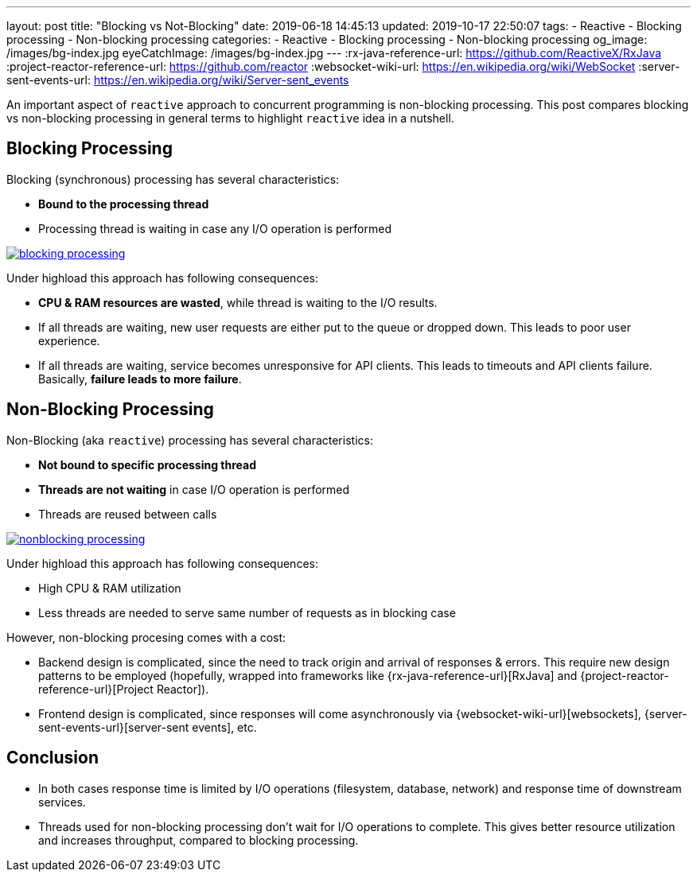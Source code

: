 ---
layout: post
title:  "Blocking vs Not-Blocking"
date: 2019-06-18 14:45:13
updated: 2019-10-17 22:50:07
tags:
    - Reactive
    - Blocking processing
    - Non-blocking processing
categories:
    - Reactive
    - Blocking processing
    - Non-blocking processing
og_image: /images/bg-index.jpg
eyeCatchImage: /images/bg-index.jpg
---
:rx-java-reference-url: https://github.com/ReactiveX/RxJava
:project-reactor-reference-url: https://github.com/reactor
:websocket-wiki-url: https://en.wikipedia.org/wiki/WebSocket
:server-sent-events-url: https://en.wikipedia.org/wiki/Server-sent_events

An important aspect of `reactive` approach to concurrent programming is non-blocking processing.
This post compares blocking vs non-blocking processing in general terms to highlight `reactive` idea in a nutshell.

++++
<!-- more -->
++++

== Blocking Processing

Blocking (synchronous) processing has several characteristics:

* *Bound to the processing thread*
* Processing thread is waiting in case any I/O operation is performed

[.text-center]
--
[.img-responsive.img-thumbnail]
[link=/images/blocking-processing.svg]
image::/images/blocking-processing.svg[]
--

Under highload this approach has following consequences:

* *CPU & RAM resources are wasted*, while thread is waiting to the I/O results.
* If all threads are waiting, new user requests are either put to the queue or dropped down. This leads to poor user experience.
* If all threads are waiting, service becomes unresponsive for API clients.
This leads to timeouts and API clients failure. Basically, *failure leads to more failure*.

== Non-Blocking Processing

Non-Blocking (aka `reactive`) processing has several characteristics:

* *Not bound to specific processing thread*
* *Threads are not waiting* in case I/O operation is performed
* Threads are reused between calls

[.text-center]
--
[.img-responsive.img-thumbnail]
[link=/images/nonblocking-processing.svg]
image::/images/nonblocking-processing.svg[]
--

Under highload this approach has following consequences:

* High CPU & RAM utilization
* Less threads are needed to serve same number of requests as in blocking case

However, non-blocking procesing comes with a cost:

* Backend design is complicated, since the need to track origin and arrival of responses & errors.
This require new design patterns to be employed (hopefully, wrapped into frameworks like {rx-java-reference-url}[RxJava] and {project-reactor-reference-url}[Project Reactor]).
* Frontend design is complicated, since responses will come asynchronously via {websocket-wiki-url}[websockets], {server-sent-events-url}[server-sent events], etc.

== Conclusion

* In both cases response time is limited by I/O operations (filesystem, database, network) and response time of downstream services.
* Threads used for non-blocking processing don't wait for I/O operations to complete.
This gives better resource utilization and increases throughput, compared to blocking processing.
